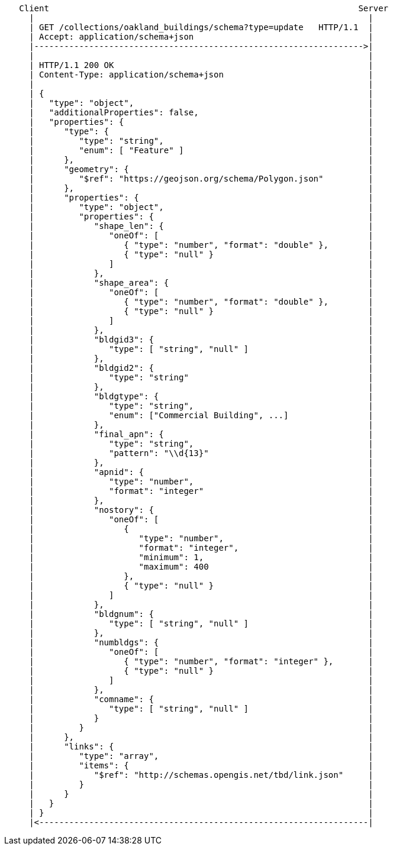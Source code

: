 ....
   Client                                                              Server
     |                                                                   |
     | GET /collections/oakland_buildings/schema?type=update   HTTP/1.1  |
     | Accept: application/schema+json                                   |
     |------------------------------------------------------------------>|
     |                                                                   |
     | HTTP/1.1 200 OK                                                   |
     | Content-Type: application/schema+json                             |
     |                                                                   |
     | {                                                                 |
     |   "type": "object",                                               |
     |   "additionalProperties": false,                                  |
     |   "properties": {                                                 |
     |      "type": {                                                    |
     |         "type": "string",                                         |
     |         "enum": [ "Feature" ]                                     |
     |      },                                                           |
     |      "geometry": {                                                |
     |         "$ref": "https://geojson.org/schema/Polygon.json"         |
     |      },                                                           |
     |      "properties": {                                              |
     |         "type": "object",                                         |
     |         "properties": {                                           |
     |            "shape_len": {                                         |
     |               "oneOf": [                                          |
     |                  { "type": "number", "format": "double" },        |
     |                  { "type": "null" }                               |
     |               ]                                                   |
     |            },                                                     |
     |            "shape_area": {                                        |
     |               "oneOf": [                                          |
     |                  { "type": "number", "format": "double" },        |
     |                  { "type": "null" }                               |
     |               ]                                                   |
     |            },                                                     |
     |            "bldgid3": {                                           |
     |               "type": [ "string", "null" ]                        |
     |            },                                                     |
     |            "bldgid2": {                                           |
     |               "type": "string"                                    |
     |            },                                                     |
     |            "bldgtype": {                                          |
     |               "type": "string",                                   |
     |               "enum": ["Commercial Building", ...]                |
     |            },                                                     |
     |            "final_apn": {                                         |
     |               "type": "string",                                   |
     |               "pattern": "\\d{13}"                                |
     |            },                                                     |
     |            "apnid": {                                             |
     |               "type": "number",                                   |
     |               "format": "integer"                                 |
     |            },                                                     |
     |            "nostory": {                                           |
     |               "oneOf": [                                          |
     |                  {                                                |
     |                     "type": "number",                             | 
     |                     "format": "integer",                          |
     |                     "minimum": 1,                                 |
     |                     "maximum": 400                                |
     |                  },                                               |
     |                  { "type": "null" }                               |
     |               ]                                                   |
     |            },                                                     |
     |            "bldgnum": {                                           |
     |               "type": [ "string", "null" ]                        |
     |            },                                                     |
     |            "numbldgs": {                                          |
     |               "oneOf": [                                          |
     |                  { "type": "number", "format": "integer" },       |
     |                  { "type": "null" }                               |
     |               ]                                                   |
     |            },                                                     |
     |            "comname": {                                           |
     |               "type": [ "string", "null" ]                        |
     |            }                                                      |
     |         }                                                         |
     |      },                                                           |
     |      "links": {                                                   |
     |         "type": "array",                                          |
     |         "items": {                                                |
     |            "$ref": "http://schemas.opengis.net/tbd/link.json"     |
     |         }                                                         |
     |      }                                                            |
     |   }                                                               |
     | }                                                                 |
     |<------------------------------------------------------------------|
....
